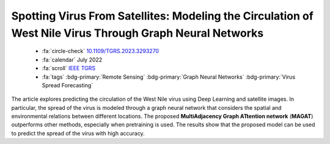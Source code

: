 .. _paper-magat:

Spotting Virus From Satellites: Modeling the Circulation of West Nile Virus Through Graph Neural Networks
=========================================================================================================

    - :fa:`circle-check` `10.1109/TGRS.2023.3293270 <https://doi.org/10.1109/TGRS.2023.3293270>`_
    - :fa:`calendar` July 2022
    - :fa:`scroll` `IEEE TGRS <https://ieeexplore.ieee.org/xpl/RecentIssue.jsp?punumber=36>`_
    - :fa:`tags` :bdg-primary:`Remote Sensing` :bdg-primary:`Graph Neural Networks` :bdg-primary:`Virus Spread Forecasting`

The article explores predicting the circulation of the West Nile virus using Deep Learning and satellite images. In particular, the spread of the virus is modeled through a graph neural network that considers the spatial and environmental relations between different locations. The proposed **MultiAdjacency Graph ATtention network** (**MAGAT**) outperforms other methods, especially when pretraining is used. The results show that the proposed model can be used to predict the spread of the virus with high accuracy.
